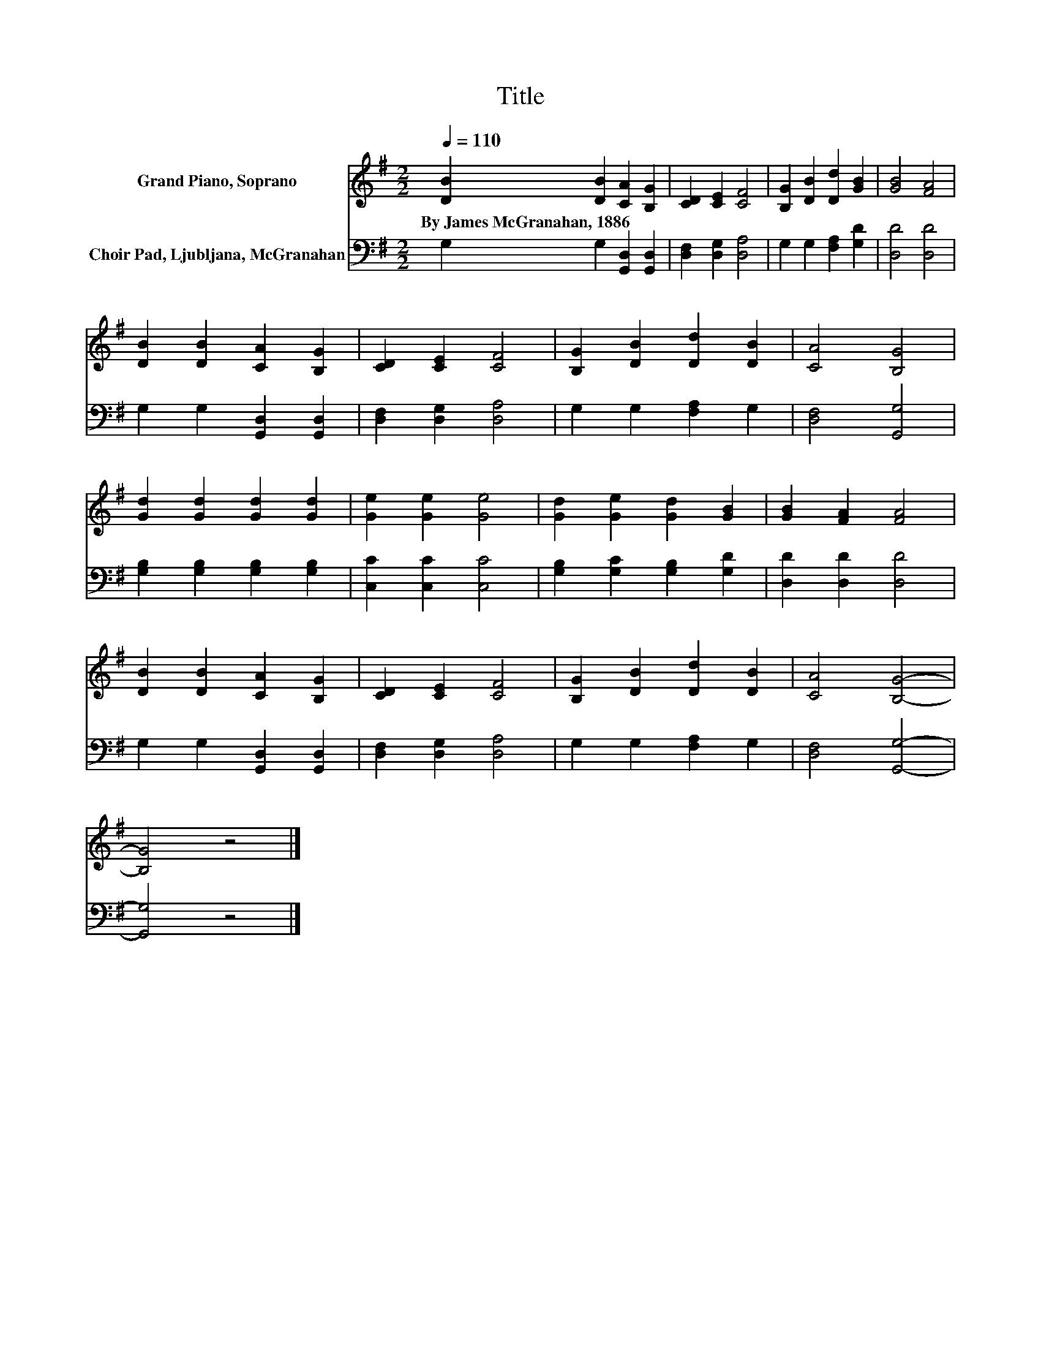 X:1
T:Title
%%score 1 2
L:1/8
Q:1/4=110
M:2/2
K:G
V:1 treble nm="Grand Piano, Soprano"
V:2 bass nm="Choir Pad, Ljubljana, McGranahan"
V:1
 [DB]2 [DB]2 [CA]2 [B,G]2 | [CD]2 [CE]2 [CF]4 | [B,G]2 [DB]2 [Dd]2 [GB]2 | [GB]4 [FA]4 | %4
w: By~James~McGranahan,~1886 * * *||||
 [DB]2 [DB]2 [CA]2 [B,G]2 | [CD]2 [CE]2 [CF]4 | [B,G]2 [DB]2 [Dd]2 [DB]2 | [CA]4 [B,G]4 | %8
w: ||||
 [Gd]2 [Gd]2 [Gd]2 [Gd]2 | [Ge]2 [Ge]2 [Ge]4 | [Gd]2 [Ge]2 [Gd]2 [GB]2 | [GB]2 [FA]2 [FA]4 | %12
w: ||||
 [DB]2 [DB]2 [CA]2 [B,G]2 | [CD]2 [CE]2 [CF]4 | [B,G]2 [DB]2 [Dd]2 [DB]2 | [CA]4 [B,G]4- | %16
w: ||||
 [B,G]4 z4 |] %17
w: |
V:2
 G,2 G,2 [G,,D,]2 [G,,D,]2 | [D,F,]2 [D,G,]2 [D,A,]4 | G,2 G,2 [F,A,]2 [G,D]2 | [D,D]4 [D,D]4 | %4
 G,2 G,2 [G,,D,]2 [G,,D,]2 | [D,F,]2 [D,G,]2 [D,A,]4 | G,2 G,2 [F,A,]2 G,2 | [D,F,]4 [G,,G,]4 | %8
 [G,B,]2 [G,B,]2 [G,B,]2 [G,B,]2 | [C,C]2 [C,C]2 [C,C]4 | [G,B,]2 [G,C]2 [G,B,]2 [G,D]2 | %11
 [D,D]2 [D,D]2 [D,D]4 | G,2 G,2 [G,,D,]2 [G,,D,]2 | [D,F,]2 [D,G,]2 [D,A,]4 | G,2 G,2 [F,A,]2 G,2 | %15
 [D,F,]4 [G,,G,]4- | [G,,G,]4 z4 |] %17

